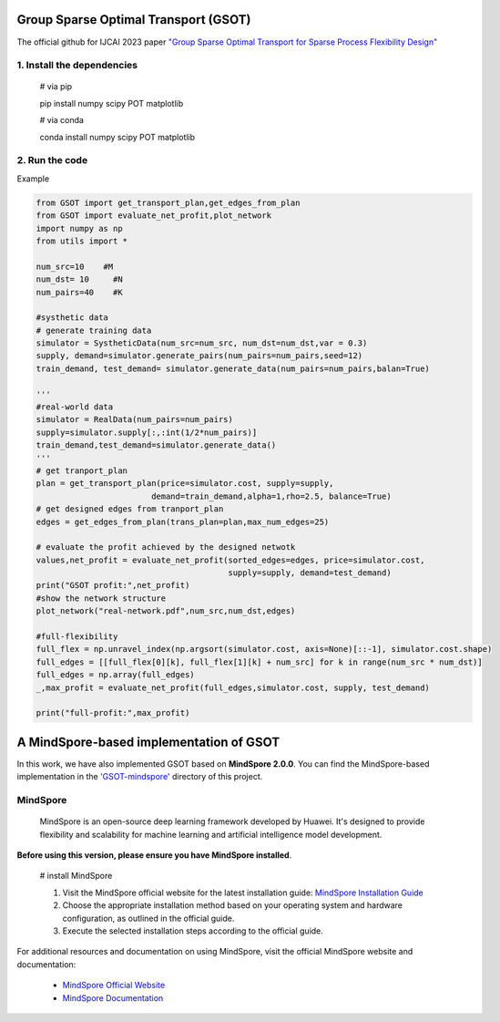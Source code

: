 .. -*- mode: rst -*-

Group Sparse Optimal Transport (GSOT)
=========

The official github for IJCAI 2023 paper `"Group Sparse Optimal Transport for Sparse Process Flexibility Design" <https://www.ijcai.org/proceedings/2023/679>`_

1. Install the dependencies
------------

    # via pip

    pip install numpy scipy  POT matplotlib


    # via conda

    conda install numpy scipy POT matplotlib


2. Run the code
------------
Example

.. code-block:: python

    from GSOT import get_transport_plan,get_edges_from_plan
    from GSOT import evaluate_net_profit,plot_network
    import numpy as np
    from utils import *

    num_src=10    #M
    num_dst= 10     #N
    num_pairs=40    #K

    #systhetic data
    # generate training data
    simulator = SystheticData(num_src=num_src, num_dst=num_dst,var = 0.3)
    supply, demand=simulator.generate_pairs(num_pairs=num_pairs,seed=12)
    train_demand, test_demand= simulator.generate_data(num_pairs=num_pairs,balan=True)

    '''
    #real-world data
    simulator = RealData(num_pairs=num_pairs)
    supply=simulator.supply[:,:int(1/2*num_pairs)]
    train_demand,test_demand=simulator.generate_data()
    '''
    # get tranport_plan
    plan = get_transport_plan(price=simulator.cost, supply=supply,
                            demand=train_demand,alpha=1,rho=2.5, balance=True)
    # get designed edges from tranport_plan
    edges = get_edges_from_plan(trans_plan=plan,max_num_edges=25)

    # evaluate the profit achieved by the designed netwotk
    values,net_profit = evaluate_net_profit(sorted_edges=edges, price=simulator.cost,
                                            supply=supply, demand=test_demand)
    print("GSOT profit:",net_profit)
    #show the network structure
    plot_network("real-network.pdf",num_src,num_dst,edges)

    #full-flexibility
    full_flex = np.unravel_index(np.argsort(simulator.cost, axis=None)[::-1], simulator.cost.shape)
    full_edges = [[full_flex[0][k], full_flex[1][k] + num_src] for k in range(num_src * num_dst)]
    full_edges = np.array(full_edges)
    _,max_profit = evaluate_net_profit(full_edges,simulator.cost, supply, test_demand)

    print("full-profit:",max_profit)



A MindSpore-based implementation of GSOT
=========
In this work, we have also implemented GSOT based on **MindSpore 2.0.0**. You can find the MindSpore-based implementation in the `'GSOT-mindspore' <https://github.com/Dixin-Lab/GSOT/tree/master/GSOT-mindspore>`_ directory of this project.


MindSpore
------------
    MindSpore is an open-source deep learning framework developed by Huawei. It's designed to provide flexibility and scalability for machine learning and artificial intelligence model development.


**Before using this version, please ensure you have MindSpore installed**.
    
    # install MindSpore
    
    1. Visit the MindSpore official website for the latest installation guide: `MindSpore Installation Guide <https://www.mindspore.cn/install>`_

    2. Choose the appropriate installation method based on your operating system and hardware configuration, as outlined in the official guide.

    3. Execute the selected installation steps according to the official guide. 



For additional resources and documentation on using MindSpore, visit the official MindSpore website and documentation:

    - `MindSpore Official Website <https://www.mindspore.cn/en/>`_
    - `MindSpore Documentation <https://www.mindspore.cn/docs/zh-CN/r2.0/index.html>`_


    
    



    


    


    




   
      








     

 


